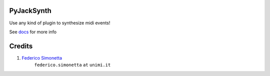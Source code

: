 PyJackSynth
===========

Use any kind of plugin to synthesize midi events!

See `docs <https://jacksynth.readthedocs.org>`_ for more info

Credits
=======

#. `Federico Simonetta <https://federicosimonetta.eu.org>`_
    ``federico.simonetta`` ``at`` ``unimi.it``
